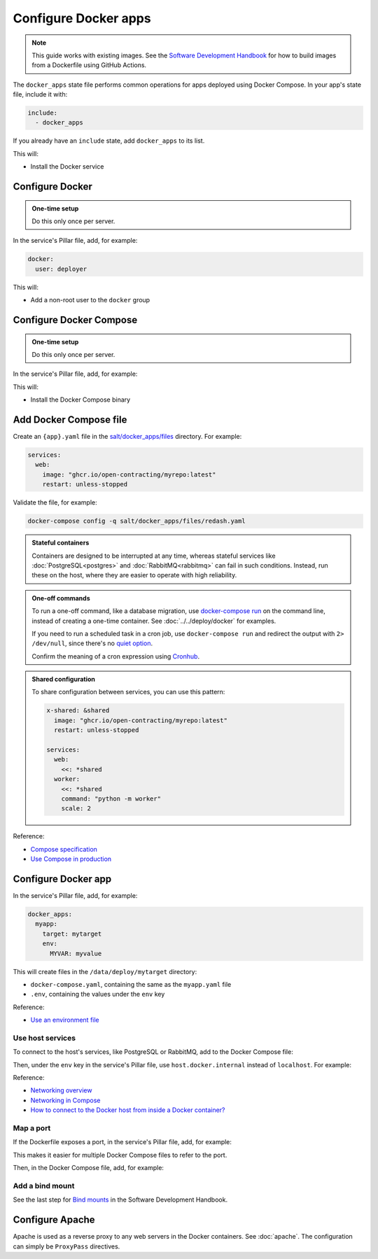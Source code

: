 Configure Docker apps
=====================

.. note::

   This guide works with existing images. See the `Software Development Handbook <https://ocp-software-handbook.readthedocs.io/en/latest/docker/>`__ for how to build images from a Dockerfile using GitHub Actions.

.. seealso::

   :doc:`../../deploy/docker` and :doc:`../../maintain/docker`

The ``docker_apps`` state file performs common operations for apps deployed using Docker Compose. In your app's state file, include it with:

.. code-block:: yaml

   include:
     - docker_apps

If you already have an ``include`` state, add ``docker_apps`` to its list.

This will:

-  Install the Docker service

Configure Docker
----------------

.. admonition:: One-time setup

   Do this only once per server.

In the service's Pillar file, add, for example:

.. code-block:: yaml

   docker:
     user: deployer

This will:

-  Add a non-root user to the ``docker`` group

Configure Docker Compose
------------------------

.. admonition:: One-time setup

   Do this only once per server.

In the service's Pillar file, add, for example:

.. code-block:: yaml
   :emphasize-lines: 3-4

   docker:
     user: deployer
     docker_compose:
       version: 1.29.2

This will:

-  Install the Docker Compose binary

Add Docker Compose file
-----------------------

Create an ``{app}.yaml`` file in the `salt/docker_apps/files <https://github.com/open-contracting/deploy/tree/main/salt/docker_apps/files>`__ directory. For example:

.. code-block:: yaml

   services:
     web:
       image: "ghcr.io/open-contracting/myrepo:latest"
       restart: unless-stopped

Validate the file, for example:

.. code-block:: bash

   docker-compose config -q salt/docker_apps/files/redash.yaml

.. seealso::

   :ref:`django-configure`

.. admonition:: Stateful containers

   Containers are designed to be interrupted at any time, whereas stateful services like :doc:`PostgreSQL<postgres>` and :doc:`RabbitMQ<rabbitmq>` can fail in such conditions. Instead, run these on the host, where they are easier to operate with high reliability.

.. admonition:: One-off commands

   To run a one-off command, like a database migration, use `docker-compose run <https://docs.docker.com/engine/reference/commandline/compose_run/>`__ on the command line, instead of creating a one-time container. See :doc:`../../deploy/docker` for examples.

   If you need to run a scheduled task in a cron job, use ``docker-compose run`` and redirect the output with ``2> /dev/null``, since there's no `quiet option <https://github.com/docker/compose/issues/6026>`__.

   Confirm the meaning of a cron expression using `Cronhub <https://crontab.cronhub.io>`__.

.. admonition:: Shared configuration

   To share configuration between services, you can use this pattern:

   .. code-block:: yaml

      x-shared: &shared
        image: "ghcr.io/open-contracting/myrepo:latest"
        restart: unless-stopped

      services:
        web:
          <<: *shared
        worker:
          <<: *shared
          command: "python -m worker"
          scale: 2

Reference:

-  `Compose specification <https://docs.docker.com/compose/compose-file/>`__
-  `Use Compose in production <https://docs.docker.com/compose/production/>`__

Configure Docker app
--------------------

In the service's Pillar file, add, for example:

.. code-block:: yaml

   docker_apps:
     myapp:
       target: mytarget
       env:
         MYVAR: myvalue

This will create files in the ``/data/deploy/mytarget`` directory:

-  ``docker-compose.yaml``, containing the same as the ``myapp.yaml`` file
-  ``.env``, containing the values under the ``env`` key

Reference:

-  `Use an environment file <https://docs.docker.com/compose/environment-variables/env-file/>`__

Use host services
~~~~~~~~~~~~~~~~~

To connect to the host's services, like PostgreSQL or RabbitMQ, add to the Docker Compose file:

.. code-block:: yaml
   :emphasize-lines: 5-6

   services:
     web:
       image: "ghcr.io/open-contracting/myrepo:latest"
       restart: unless-stopped
       extra_hosts:
         - "host.docker.internal:host-gateway"

Then, under the ``env`` key in the service's Pillar file, use ``host.docker.internal`` instead of ``localhost``. For example:

.. code-block:: yaml
   :emphasize-lines: 5

   docker_apps:
     myapp:
       target: mytarget
       env:
         DATABASE_URL: "postgresql://user:pass@host.docker.internal:5432/name"

Reference:

-  `Networking overview <https://docs.docker.com/network/>`__
-  `Networking in Compose <https://docs.docker.com/compose/networking/>`__
-  `How to connect to the Docker host from inside a Docker container? <https://medium.com/@TimvanBaarsen/how-to-connect-to-the-docker-host-from-inside-a-docker-container-112b4c71bc66>`__

Map a port
~~~~~~~~~~

If the Dockerfile exposes a port, in the service's Pillar file, add, for example:

.. code-block:: yaml
   :emphasize-lines: 4

   docker_apps:
     myapp:
       target: mytarget
       port: 8001
       env:
         MYVAR: myvalue

This makes it easier for multiple Docker Compose files to refer to the port.

Then, in the Docker Compose file, add, for example:

.. code-block:: yaml
   :emphasize-lines: 5-6

   services:
     web:
       image: "ghcr.io/open-contracting/myrepo:latest"
       restart: unless-stopped
       ports:
         - {{ pillar.docker_apps.myapp.port }}:8000

Add a bind mount
~~~~~~~~~~~~~~~~

See the last step for `Bind mounts <https://ocp-software-handbook.readthedocs.io/en/latest/docker/dockerfile.html#bind-mounts>`__ in the Software Development Handbook.

Configure Apache
----------------

Apache is used as a reverse proxy to any web servers in the Docker containers. See :doc:`apache`. The configuration can simply be ``ProxyPass`` directives.
